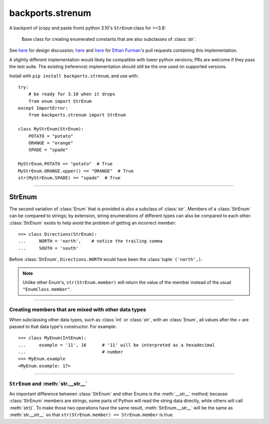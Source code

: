 backports.strenum
=================

A backport of (copy and paste from) python 3.10's ``StrEnum`` class for >=3.8:

    Base class for creating enumerated constants that are also subclasses of :class:`str`.

See `here <https://discuss.python.org/t/built-in-strenum/4192>`_ for design discussion;
`here <https://github.com/python/cpython/pull/22337>`_ and
`here <https://github.com/python/cpython/pull/22362>`_ for `Ethan Furman <https://github.com/ethanfurman>`_'s
pull requests containing this implementation.

A slightly different implementation would likely be compatible with lower python versions;
PRs are welcome if they pass the test suite.
The existing (reference) implementation should still be the one used on supported versions.

Install with ``pip install backports.strenum``, and use with::

    try:
        # be ready for 3.10 when it drops
        from enum import StrEnum
    except ImportError:
        from backports.strenum import StrEnum

    class MyStrEnum(StrEnum):
        POTATO = "potato"
        ORANGE = "orange"
        SPADE = "spade"

    MyStrEnum.POTATO == "potato"  # True
    MyStrEnum.ORANGE.upper() == "ORANGE"  # True
    str(MyStrEnum.SPADE) == "spade"  # True

----

StrEnum
^^^^^^^

The second variation of :class:`Enum` that is provided is also a subclass of
:class:`str`.  Members of a :class:`StrEnum` can be compared to strings;
by extension, string enumerations of different types can also be compared
to each other.  :class:`StrEnum` exists to help avoid the problem of getting
an incorrect member::

    >>> class Directions(StrEnum):
    ...     NORTH = 'north',    # notice the trailing comma
    ...     SOUTH = 'south'

Before :class:`StrEnum`, ``Directions.NORTH`` would have been the :class:`tuple`
``('north',)``.

.. note::

    Unlike other Enum's, ``str(StrEnum.member)`` will return the value of the
    member instead of the usual ``"EnumClass.member"``.

.. versionadded:: 3.10

----

Creating members that are mixed with other data types
"""""""""""""""""""""""""""""""""""""""""""""""""""""

When subclassing other data types, such as :class:`int` or :class:`str`, with
an :class:`Enum`, all values after the `=` are passed to that data type's
constructor.  For example::

    >>> class MyEnum(IntEnum):
    ...     example = '11', 16      # '11' will be interpreted as a hexadecimal
    ...                             # number
    >>> MyEnum.example
    <MyEnum.example: 17>

----

``StrEnum`` and :meth:`str.__str__`
"""""""""""""""""""""""""""""""""""

An important difference between :class:`StrEnum` and other Enums is the
:meth:`__str__` method; because :class:`StrEnum` members are strings, some
parts of Python will read the string data directly, while others will call
:meth:`str()`. To make those two operations have the same result,
:meth:`StrEnum.__str__` will be the same as :meth:`str.__str__` so that
``str(StrEnum.member) == StrEnum.member`` is true.
